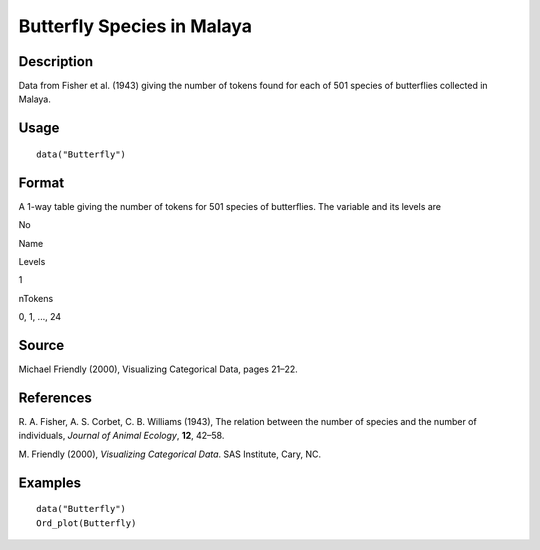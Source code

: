 +--------------------------------------+--------------------------------------+
| Butterfly                            |
| R Documentation                      |
+--------------------------------------+--------------------------------------+

Butterfly Species in Malaya
---------------------------

Description
~~~~~~~~~~~

Data from Fisher et al. (1943) giving the number of tokens found for
each of 501 species of butterflies collected in Malaya.

Usage
~~~~~

::

    data("Butterfly")

Format
~~~~~~

A 1-way table giving the number of tokens for 501 species of
butterflies. The variable and its levels are

No

Name

Levels

1

nTokens

0, 1, ..., 24

Source
~~~~~~

Michael Friendly (2000), Visualizing Categorical Data, pages 21–22.

References
~~~~~~~~~~

R. A. Fisher, A. S. Corbet, C. B. Williams (1943), The relation between
the number of species and the number of individuals, *Journal of Animal
Ecology*, **12**, 42–58.

M. Friendly (2000), *Visualizing Categorical Data*. SAS Institute, Cary,
NC.

Examples
~~~~~~~~

::

    data("Butterfly")
    Ord_plot(Butterfly)

